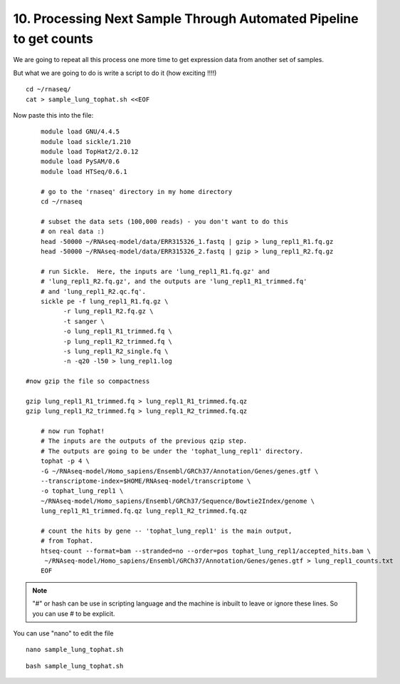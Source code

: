 10. Processing Next Sample Through Automated Pipeline to get counts
===============================================================


We are going to repeat all this process one more time to get expression data from another set of samples.

But what we are going to do is write a script to do it (how exciting !!!!)


::

	cd ~/rnaseq/
	cat > sample_lung_tophat.sh <<EOF
	
	
Now paste this into the file:

::

	module load GNU/4.4.5
	module load sickle/1.210
	module load TopHat2/2.0.12
	module load PySAM/0.6
	module load HTSeq/0.6.1

	# go to the 'rnaseq' directory in my home directory
	cd ~/rnaseq

	# subset the data sets (100,000 reads) - you don't want to do this
	# on real data :)
	head -50000 ~/RNAseq-model/data/ERR315326_1.fastq | gzip > lung_repl1_R1.fq.gz
	head -50000 ~/RNAseq-model/data/ERR315326_2.fastq | gzip > lung_repl1_R2.fq.gz

	# run Sickle.  Here, the inputs are 'lung_repl1_R1.fq.gz' and
	# 'lung_repl1_R2.fq.gz', and the outputs are 'lung_repl1_R1_trimmed.fq'
	# and 'lung_repl1_R2.qc.fq'.
	sickle pe -f lung_repl1_R1.fq.gz \
              -r lung_repl1_R2.fq.gz \
              -t sanger \
              -o lung_repl1_R1_trimmed.fq \
              -p lung_repl1_R2_trimmed.fq \
              -s lung_repl1_R2_single.fq \
              -n -q20 -l50 > lung_repl1.log
                  
    #now gzip the file so compactness
    
    gzip lung_repl1_R1_trimmed.fq > lung_repl1_R1_trimmed.fq.qz
    gzip lung_repl1_R2_trimmed.fq > lung_repl1_R2_trimmed.fq.qz
    
	# now run Tophat!
	# The inputs are the outputs of the previous qzip step.
	# The outputs are going to be under the 'tophat_lung_repl1' directory.
	tophat -p 4 \
    	-G ~/RNAseq-model/Homo_sapiens/Ensembl/GRCh37/Annotation/Genes/genes.gtf \
    	--transcriptome-index=$HOME/RNAseq-model/transcriptome \
    	-o tophat_lung_repl1 \
    	~/RNAseq-model/Homo_sapiens/Ensembl/GRCh37/Sequence/Bowtie2Index/genome \
    	lung_repl1_R1_trimmed.fq.qz lung_repl1_R2_trimmed.fq.qz

	# count the hits by gene -- 'tophat_lung_repl1' is the main output,
	# from Tophat.
	htseq-count --format=bam --stranded=no --order=pos tophat_lung_repl1/accepted_hits.bam \
   	 ~/RNAseq-model/Homo_sapiens/Ensembl/GRCh37/Annotation/Genes/genes.gtf > lung_repl1_counts.txt
	EOF


.. note:: "#" or hash can be use in scripting language and the machine is inbuilt to leave or ignore these lines. So you can use # to be explicit. 

You can use "nano" to edit the file

::

	nano sample_lung_tophat.sh


::

	bash sample_lung_tophat.sh
	
	
